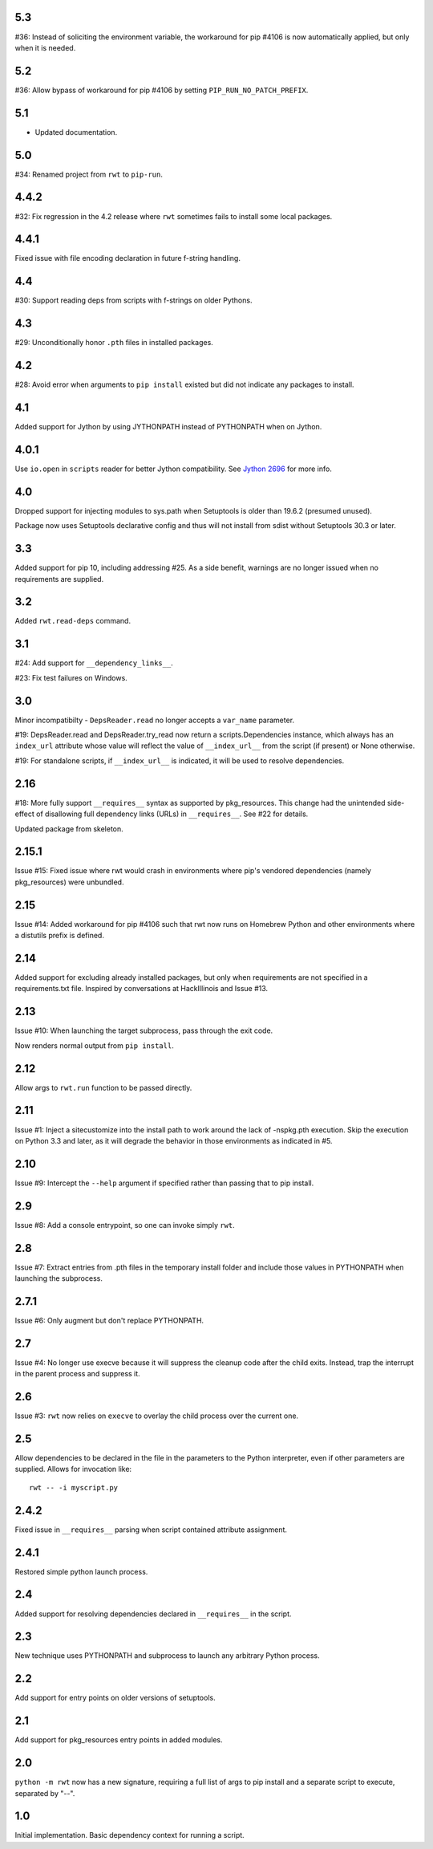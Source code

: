 .. Change notes should be added using `reno`.

5.3
---

#36: Instead of soliciting the environment variable,
the workaround for pip #4106 is now automatically
applied, but only when it is needed.

5.2
---

#36: Allow bypass of workaround for pip #4106
by setting ``PIP_RUN_NO_PATCH_PREFIX``.

5.1
---

* Updated documentation.

5.0
---

#34: Renamed project from ``rwt`` to ``pip-run``.

4.4.2
-----

#32: Fix regression in the 4.2 release where ``rwt``
sometimes fails to install some local packages.

4.4.1
-----

Fixed issue with file encoding declaration in future
f-string handling.

4.4
---

#30: Support reading deps from scripts with f-strings
on older Pythons.

4.3
---

#29: Unconditionally honor ``.pth`` files in installed
packages.

4.2
---

#28: Avoid error when arguments to ``pip install``
existed but did not indicate any packages to install.

4.1
---

Added support for Jython by using JYTHONPATH instead
of PYTHONPATH when on Jython.

4.0.1
-----

Use ``io.open`` in ``scripts`` reader for better Jython
compatibility. See `Jython 2696
<http://bugs.jython.org/issue2696>`_ for more info.

4.0
---

Dropped support for injecting modules to sys.path when
Setuptools is older than 19.6.2 (presumed unused).

Package now uses Setuptools declarative config and thus
will not install from sdist without Setuptools 30.3 or later.

3.3
---

Added support for pip 10, including addressing #25. As a
side benefit, warnings are no longer issued when no
requirements are supplied.

3.2
---

Added ``rwt.read-deps`` command.

3.1
---

#24: Add support for ``__dependency_links__``.

#23: Fix test failures on Windows.

3.0
---

Minor incompatibilty - ``DepsReader.read`` no longer accepts a
``var_name`` parameter.

#19: DepsReader.read and DepsReader.try_read now return a
scripts.Dependencies instance, which always has an
``index_url`` attribute whose value will reflect
the value of ``__index_url__`` from the script (if present)
or None otherwise.

#19: For standalone scripts, if ``__index_url__`` is indicated,
it will be used to resolve dependencies.

2.16
----

#18: More fully support ``__requires__`` syntax as supported
by pkg_resources. This change had the unintended side-effect
of disallowing full dependency links (URLs) in ``__requires__``.
See #22 for details.

Updated package from skeleton.

2.15.1
------

Issue #15: Fixed issue where rwt would crash in environments
where pip's vendored dependencies (namely pkg_resources)
were unbundled.

2.15
----

Issue #14: Added workaround for pip #4106 such that rwt now
runs on Homebrew Python and other environments where a distutils
prefix is defined.

2.14
----

Added support for excluding already installed packages, but
only when requirements are not specified in a requirements.txt
file. Inspired by conversations at HackIllinois and Issue #13.

2.13
----

Issue #10: When launching the target subprocess, pass through
the exit code.

Now renders normal output from ``pip install``.

2.12
----

Allow args to ``rwt.run`` function to be passed directly.

2.11
----

Issue #1: Inject a sitecustomize into the install path
to work around the lack of -nspkg.pth execution. Skip the
execution on Python 3.3 and later, as it will degrade the
behavior in those environments as indicated in #5.

2.10
----

Issue #9: Intercept the ``--help`` argument if specified
rather than passing that to pip install.

2.9
---

Issue #8: Add a console entrypoint, so one can
invoke simply ``rwt``.

2.8
---

Issue #7: Extract entries from .pth files in the
temporary install folder and include those values
in PYTHONPATH when launching the subprocess.

2.7.1
-----

Issue #6: Only augment but don't replace PYTHONPATH.

2.7
---

Issue #4: No longer use execve because it will suppress
the cleanup code after the child exits. Instead, trap
the interrupt in the parent process and suppress
it.

2.6
---

Issue #3: ``rwt`` now relies on ``execve`` to overlay
the child process over the current one.

2.5
---

Allow dependencies to be declared in the file in the
parameters to the Python interpreter, even if other
parameters are supplied. Allows for invocation like::

    rwt -- -i myscript.py

2.4.2
-----

Fixed issue in ``__requires__`` parsing when script
contained attribute assignment.

2.4.1
-----

Restored simple python launch process.

2.4
---

Added support for resolving dependencies declared in
``__requires__`` in the script.

2.3
---

New technique uses PYTHONPATH and subprocess to launch any
arbitrary Python process.

2.2
---

Add support for entry points on older versions of setuptools.

2.1
---

Add support for pkg_resources entry points in added modules.

2.0
---

``python -m rwt`` now has a new signature, requiring a full list of
args to pip install and a separate script to execute, separated by
"--".

1.0
---

Initial implementation. Basic dependency context for running a script.
